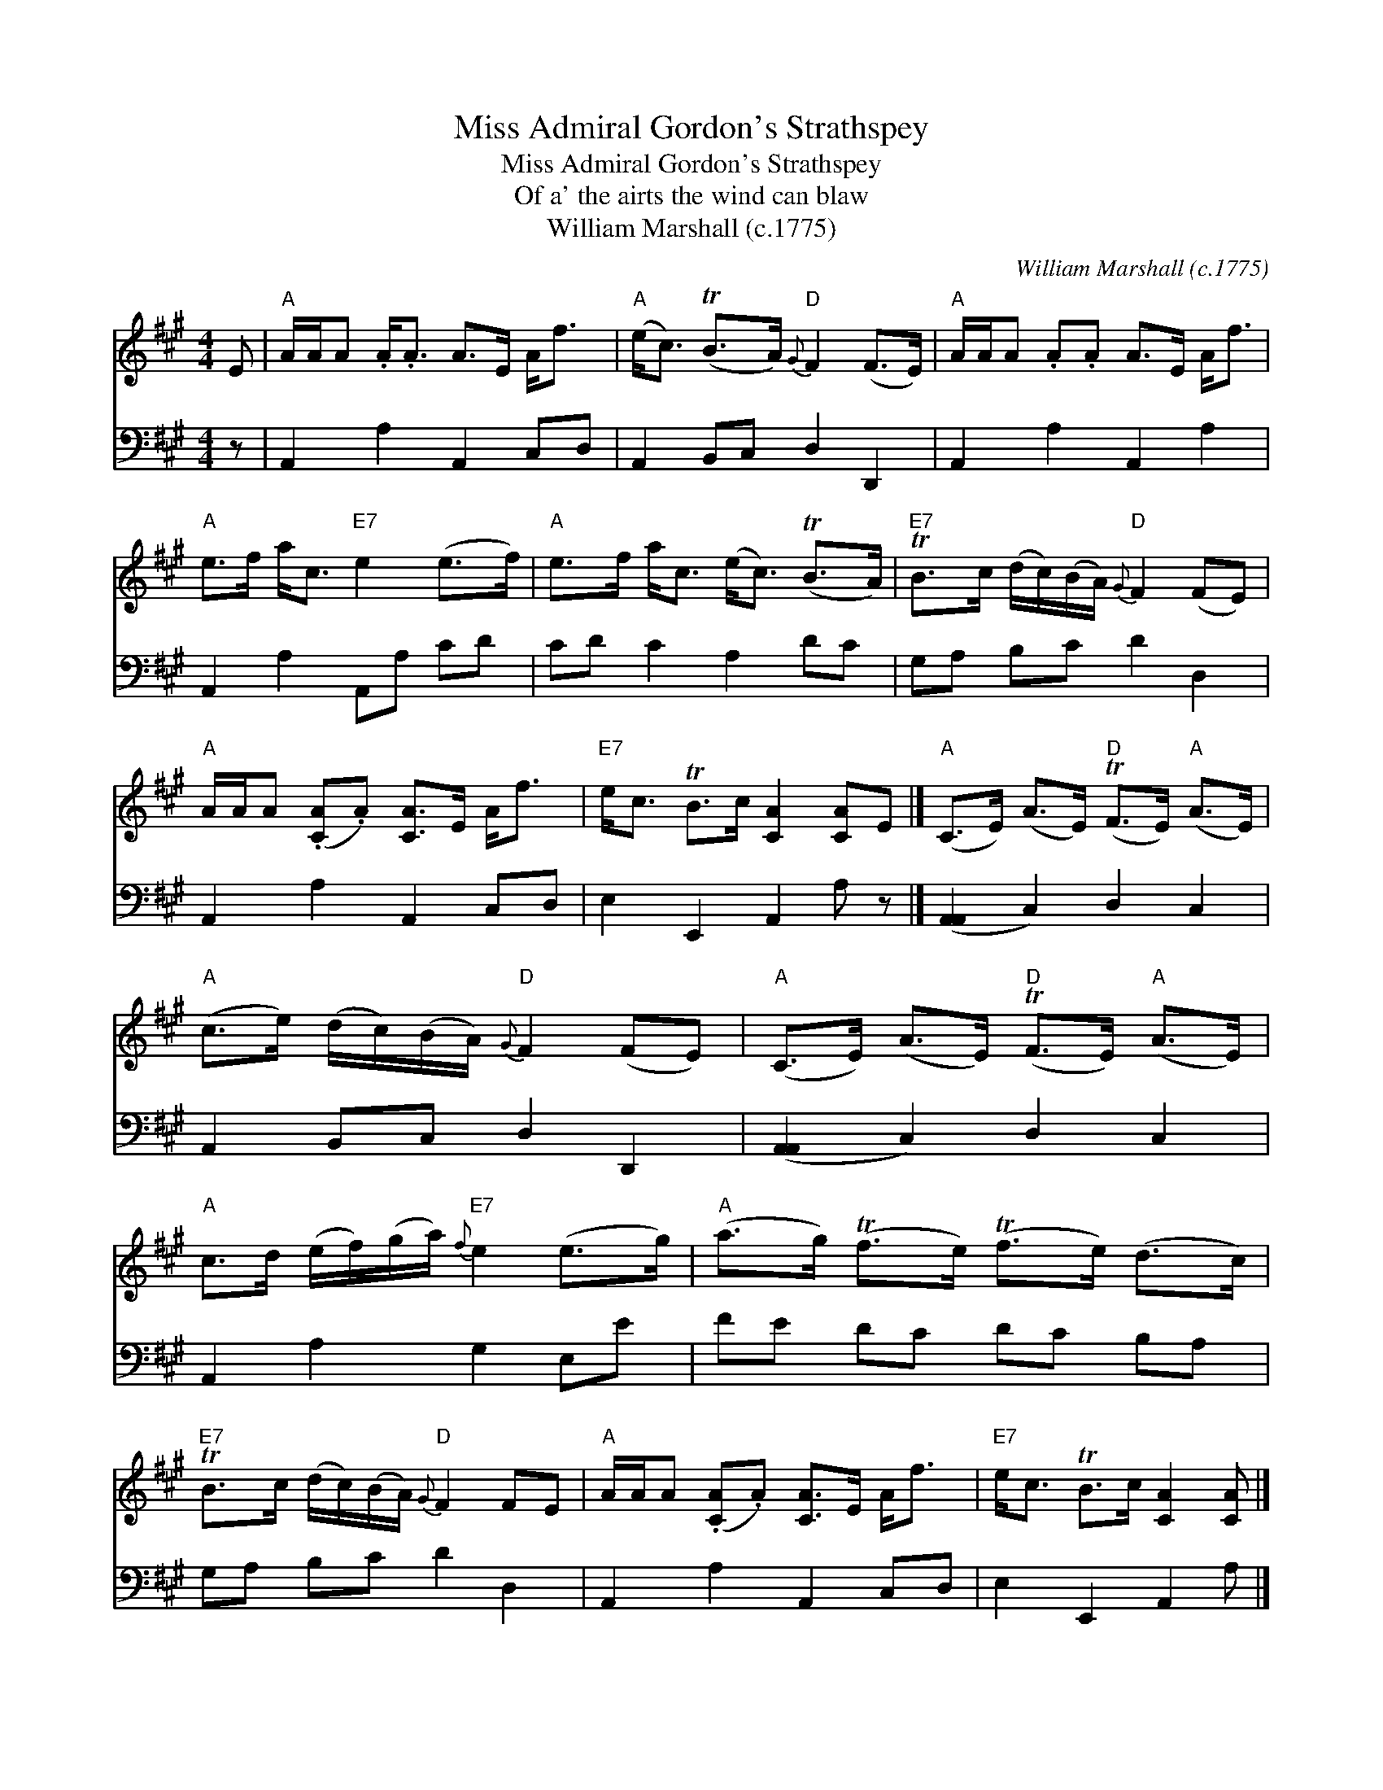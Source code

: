 X:1
T:Miss Admiral Gordon's Strathspey
T:Miss Admiral Gordon's Strathspey
T:Of a' the airts the wind can blaw
T:William Marshall (c.1775)
C:William Marshall (c.1775)
%%score 1 2
L:1/8
M:4/4
K:A
V:1 treble 
V:2 bass 
V:1
 E |"A" A/A/A .A<.A A>E A<f |"A" (e<c) (TB>A)"D"{G} F2 (F>E) |"A" A/A/A .A.A A>E A<f | %4
"A" e>f a<c"E7" e2 (e>f) |"A" e>f a<c (e<c) (TB>A) |"E7" TB>c (d/c/)(B/A/)"D"{G} F2 (FE) | %7
"A" A/A/A (.[CA].A) [CA]>E A<f |"E7" e<c TB>c [CA]2 [CA]E |]"A" (C>E) (A>E)"D" (TF>E)"A" (A>E) | %10
"A" (c>e) (d/c/)(B/A/)"D"{G} F2 (FE) |"A" (C>E) (A>E)"D" (TF>E)"A" (A>E) | %12
"A" c>d (e/f/)(g/a/)"E7"{f} e2 (e>g) |"A" (a>g) (Tf>e) (Tf>e) (d>c) | %14
"E7" TB>c (d/c/)(B/A/)"D"{G} F2 FE |"A" A/A/A (.[CA].A) [CA]>E A<f |"E7" e<c TB>c [CA]2 [CA] |] %17
V:2
 z | A,,2 A,2 A,,2 C,D, | A,,2 B,,C, D,2 D,,2 | A,,2 A,2 A,,2 A,2 | A,,2 A,2 A,,A, CD | %5
 CD C2 A,2 DC | G,A, B,C D2 D,2 | A,,2 A,2 A,,2 C,D, | E,2 E,,2 A,,2 A, z |] %9
 ([A,,A,,]2 C,2) D,2 C,2 | A,,2 B,,C, D,2 D,,2 | ([A,,A,,]2 C,2) D,2 C,2 | A,,2 A,2 G,2 E,E | %13
 FE DC DC B,A, | G,A, B,C D2 D,2 | A,,2 A,2 A,,2 C,D, | E,2 E,,2 A,,2 A, |] %17

